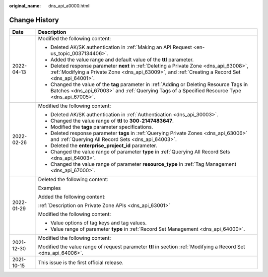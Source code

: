 :original_name: dns_api_a0000.html

.. _dns_api_a0000:

Change History
==============

+-----------------------------------+----------------------------------------------------------------------------------------------------------------------------------------------------------------------------------------------+
| Date                              | Description                                                                                                                                                                                  |
+===================================+==============================================================================================================================================================================================+
| 2022-04-13                        | Modified the following content:                                                                                                                                                              |
|                                   |                                                                                                                                                                                              |
|                                   | -  Deleted AK/SK authentication in :ref:`Making an API Request <en-us_topic_0037134406>`.                                                                                                    |
|                                   | -  Added the value range and default value of the **ttl** parameter.                                                                                                                         |
|                                   | -  Deleted response parameter **next** in :ref:`Deleting a Private Zone <dns_api_63008>`, :ref:`Modifying a Private Zone <dns_api_63009>`, and :ref:`Creating a Record Set <dns_api_64001>`. |
|                                   | -  Changed the value of the **tag** parameter in :ref:`Adding or Deleting Resource Tags in Batches <dns_api_67003>` and :ref:`Querying Tags of a Specified Resource Type <dns_api_67005>`.   |
+-----------------------------------+----------------------------------------------------------------------------------------------------------------------------------------------------------------------------------------------+
| 2022-02-26                        | Modified the following content:                                                                                                                                                              |
|                                   |                                                                                                                                                                                              |
|                                   | -  Deleted AK/SK authentication in :ref:`Authentication <dns_api_30003>`.                                                                                                                    |
|                                   | -  Changed the value range of **ttl** to **300**\ ``-``\ **2147483647**.                                                                                                                     |
|                                   | -  Modified the **tags** parameter specifications.                                                                                                                                           |
|                                   | -  Deleted response parameter **tags** in :ref:`Querying Private Zones <dns_api_63006>` and :ref:`Querying All Record Sets <dns_api_64003>`.                                                 |
|                                   | -  Deleted the **enterprise_project_id** parameter.                                                                                                                                          |
|                                   | -  Changed the value range of parameter **type** in :ref:`Querying All Record Sets <dns_api_64003>`.                                                                                         |
|                                   | -  Changed the value range of parameter **resource_type** in :ref:`Tag Management <dns_api_67000>`.                                                                                          |
+-----------------------------------+----------------------------------------------------------------------------------------------------------------------------------------------------------------------------------------------+
| 2022-01-29                        | Deleted the following content:                                                                                                                                                               |
|                                   |                                                                                                                                                                                              |
|                                   | Examples                                                                                                                                                                                     |
|                                   |                                                                                                                                                                                              |
|                                   | Added the following content:                                                                                                                                                                 |
|                                   |                                                                                                                                                                                              |
|                                   | :ref:`Description on Private Zone APIs <dns_api_63001>`                                                                                                                                      |
|                                   |                                                                                                                                                                                              |
|                                   | Modified the following content:                                                                                                                                                              |
|                                   |                                                                                                                                                                                              |
|                                   | -  Value options of tag keys and tag values.                                                                                                                                                 |
|                                   | -  Value range of parameter **type** in :ref:`Record Set Management <dns_api_64000>`.                                                                                                        |
+-----------------------------------+----------------------------------------------------------------------------------------------------------------------------------------------------------------------------------------------+
| 2021-12-30                        | Modified the following content:                                                                                                                                                              |
|                                   |                                                                                                                                                                                              |
|                                   | Modified the value range of request parameter **ttl** in section :ref:`Modifying a Record Set <dns_api_64006>`.                                                                              |
+-----------------------------------+----------------------------------------------------------------------------------------------------------------------------------------------------------------------------------------------+
| 2021-10-15                        | This issue is the first official release.                                                                                                                                                    |
+-----------------------------------+----------------------------------------------------------------------------------------------------------------------------------------------------------------------------------------------+
